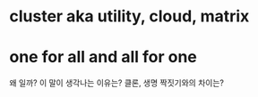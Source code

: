 * cluster aka utility, cloud, matrix
* one for all and all for one

왜 일까? 이 말이 생각나는 이유는? 클론, 생명 짝짓기와의 차이는?  

